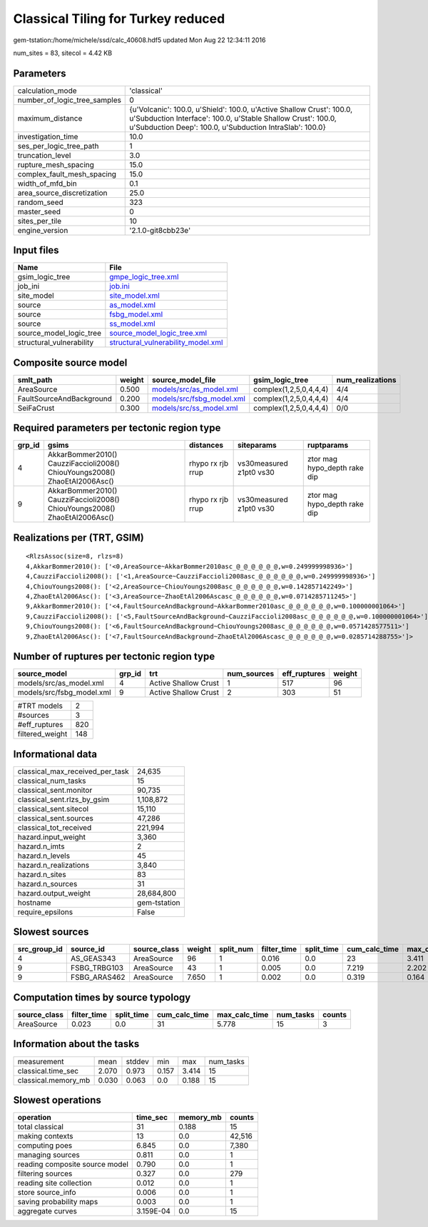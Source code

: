 Classical Tiling for Turkey reduced
===================================

gem-tstation:/home/michele/ssd/calc_40608.hdf5 updated Mon Aug 22 12:34:11 2016

num_sites = 83, sitecol = 4.42 KB

Parameters
----------
============================ =================================================================================================================================================================================================
calculation_mode             'classical'                                                                                                                                                                                      
number_of_logic_tree_samples 0                                                                                                                                                                                                
maximum_distance             {u'Volcanic': 100.0, u'Shield': 100.0, u'Active Shallow Crust': 100.0, u'Subduction Interface': 100.0, u'Stable Shallow Crust': 100.0, u'Subduction Deep': 100.0, u'Subduction IntraSlab': 100.0}
investigation_time           10.0                                                                                                                                                                                             
ses_per_logic_tree_path      1                                                                                                                                                                                                
truncation_level             3.0                                                                                                                                                                                              
rupture_mesh_spacing         15.0                                                                                                                                                                                             
complex_fault_mesh_spacing   15.0                                                                                                                                                                                             
width_of_mfd_bin             0.1                                                                                                                                                                                              
area_source_discretization   25.0                                                                                                                                                                                             
random_seed                  323                                                                                                                                                                                              
master_seed                  0                                                                                                                                                                                                
sites_per_tile               10                                                                                                                                                                                               
engine_version               '2.1.0-git8cbb23e'                                                                                                                                                                               
============================ =================================================================================================================================================================================================

Input files
-----------
======================== ==========================================================================
Name                     File                                                                      
======================== ==========================================================================
gsim_logic_tree          `gmpe_logic_tree.xml <gmpe_logic_tree.xml>`_                              
job_ini                  `job.ini <job.ini>`_                                                      
site_model               `site_model.xml <site_model.xml>`_                                        
source                   `as_model.xml <as_model.xml>`_                                            
source                   `fsbg_model.xml <fsbg_model.xml>`_                                        
source                   `ss_model.xml <ss_model.xml>`_                                            
source_model_logic_tree  `source_model_logic_tree.xml <source_model_logic_tree.xml>`_              
structural_vulnerability `structural_vulnerability_model.xml <structural_vulnerability_model.xml>`_
======================== ==========================================================================

Composite source model
----------------------
======================== ====== ======================================================== ====================== ================
smlt_path                weight source_model_file                                        gsim_logic_tree        num_realizations
======================== ====== ======================================================== ====================== ================
AreaSource               0.500  `models/src/as_model.xml <models/src/as_model.xml>`_     complex(1,2,5,0,4,4,4) 4/4             
FaultSourceAndBackground 0.200  `models/src/fsbg_model.xml <models/src/fsbg_model.xml>`_ complex(1,2,5,0,4,4,4) 4/4             
SeiFaCrust               0.300  `models/src/ss_model.xml <models/src/ss_model.xml>`_     complex(1,2,5,0,4,4,4) 0/0             
======================== ====== ======================================================== ====================== ================

Required parameters per tectonic region type
--------------------------------------------
====== ========================================================================== ================= ======================= ============================
grp_id gsims                                                                      distances         siteparams              ruptparams                  
====== ========================================================================== ================= ======================= ============================
4      AkkarBommer2010() CauzziFaccioli2008() ChiouYoungs2008() ZhaoEtAl2006Asc() rhypo rx rjb rrup vs30measured z1pt0 vs30 ztor mag hypo_depth rake dip
9      AkkarBommer2010() CauzziFaccioli2008() ChiouYoungs2008() ZhaoEtAl2006Asc() rhypo rx rjb rrup vs30measured z1pt0 vs30 ztor mag hypo_depth rake dip
====== ========================================================================== ================= ======================= ============================

Realizations per (TRT, GSIM)
----------------------------

::

  <RlzsAssoc(size=8, rlzs=8)
  4,AkkarBommer2010(): ['<0,AreaSource~AkkarBommer2010asc_@_@_@_@_@_@,w=0.249999998936>']
  4,CauzziFaccioli2008(): ['<1,AreaSource~CauzziFaccioli2008asc_@_@_@_@_@_@,w=0.249999998936>']
  4,ChiouYoungs2008(): ['<2,AreaSource~ChiouYoungs2008asc_@_@_@_@_@_@,w=0.142857142249>']
  4,ZhaoEtAl2006Asc(): ['<3,AreaSource~ZhaoEtAl2006Ascasc_@_@_@_@_@_@,w=0.0714285711245>']
  9,AkkarBommer2010(): ['<4,FaultSourceAndBackground~AkkarBommer2010asc_@_@_@_@_@_@,w=0.100000001064>']
  9,CauzziFaccioli2008(): ['<5,FaultSourceAndBackground~CauzziFaccioli2008asc_@_@_@_@_@_@,w=0.100000001064>']
  9,ChiouYoungs2008(): ['<6,FaultSourceAndBackground~ChiouYoungs2008asc_@_@_@_@_@_@,w=0.0571428577511>']
  9,ZhaoEtAl2006Asc(): ['<7,FaultSourceAndBackground~ZhaoEtAl2006Ascasc_@_@_@_@_@_@,w=0.0285714288755>']>

Number of ruptures per tectonic region type
-------------------------------------------
========================= ====== ==================== =========== ============ ======
source_model              grp_id trt                  num_sources eff_ruptures weight
========================= ====== ==================== =========== ============ ======
models/src/as_model.xml   4      Active Shallow Crust 1           517          96    
models/src/fsbg_model.xml 9      Active Shallow Crust 2           303          51    
========================= ====== ==================== =========== ============ ======

=============== ===
#TRT models     2  
#sources        3  
#eff_ruptures   820
filtered_weight 148
=============== ===

Informational data
------------------
=============================== ============
classical_max_received_per_task 24,635      
classical_num_tasks             15          
classical_sent.monitor          90,735      
classical_sent.rlzs_by_gsim     1,108,872   
classical_sent.sitecol          15,110      
classical_sent.sources          47,286      
classical_tot_received          221,994     
hazard.input_weight             3,360       
hazard.n_imts                   2           
hazard.n_levels                 45          
hazard.n_realizations           3,840       
hazard.n_sites                  83          
hazard.n_sources                31          
hazard.output_weight            28,684,800  
hostname                        gem-tstation
require_epsilons                False       
=============================== ============

Slowest sources
---------------
============ ============ ============ ====== ========= =========== ========== ============= ============= =========
src_group_id source_id    source_class weight split_num filter_time split_time cum_calc_time max_calc_time num_tasks
============ ============ ============ ====== ========= =========== ========== ============= ============= =========
4            AS_GEAS343   AreaSource   96     1         0.016       0.0        23            3.411         9        
9            FSBG_TRBG103 AreaSource   43     1         0.005       0.0        7.219         2.202         4        
9            FSBG_ARAS462 AreaSource   7.650  1         0.002       0.0        0.319         0.164         2        
============ ============ ============ ====== ========= =========== ========== ============= ============= =========

Computation times by source typology
------------------------------------
============ =========== ========== ============= ============= ========= ======
source_class filter_time split_time cum_calc_time max_calc_time num_tasks counts
============ =========== ========== ============= ============= ========= ======
AreaSource   0.023       0.0        31            5.778         15        3     
============ =========== ========== ============= ============= ========= ======

Information about the tasks
---------------------------
=================== ===== ====== ===== ===== =========
measurement         mean  stddev min   max   num_tasks
classical.time_sec  2.070 0.973  0.157 3.414 15       
classical.memory_mb 0.030 0.063  0.0   0.188 15       
=================== ===== ====== ===== ===== =========

Slowest operations
------------------
============================== ========= ========= ======
operation                      time_sec  memory_mb counts
============================== ========= ========= ======
total classical                31        0.188     15    
making contexts                13        0.0       42,516
computing poes                 6.845     0.0       7,380 
managing sources               0.811     0.0       1     
reading composite source model 0.790     0.0       1     
filtering sources              0.327     0.0       279   
reading site collection        0.012     0.0       1     
store source_info              0.006     0.0       1     
saving probability maps        0.003     0.0       1     
aggregate curves               3.159E-04 0.0       15    
============================== ========= ========= ======